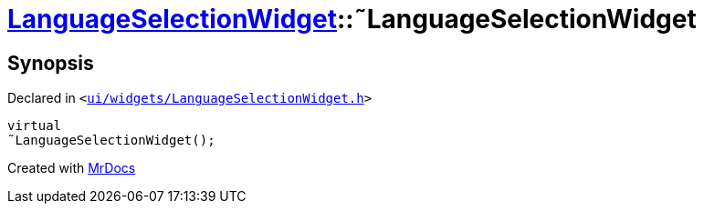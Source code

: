 [#LanguageSelectionWidget-2destructor]
= xref:LanguageSelectionWidget.adoc[LanguageSelectionWidget]::&tilde;LanguageSelectionWidget
:relfileprefix: ../
:mrdocs:


== Synopsis

Declared in `&lt;https://github.com/PrismLauncher/PrismLauncher/blob/develop/launcher/ui/widgets/LanguageSelectionWidget.h#L30[ui&sol;widgets&sol;LanguageSelectionWidget&period;h]&gt;`

[source,cpp,subs="verbatim,replacements,macros,-callouts"]
----
virtual
&tilde;LanguageSelectionWidget();
----



[.small]#Created with https://www.mrdocs.com[MrDocs]#

